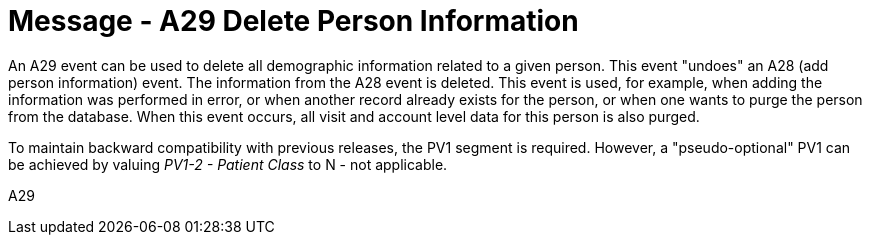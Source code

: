 = Message - A29 Delete Person Information
:v291_section: "3.3.29"
:v2_section_name: "ADT/ACK - Delete Person Information (Event A29)"
:generated: "Thu, 01 Aug 2024 15:25:17 -0600"

An A29 event can be used to delete all demographic information related to a given person. This event "undoes" an A28 (add person information) event. The information from the A28 event is deleted. This event is used, for example, when adding the information was performed in error, or when another record already exists for the person, or when one wants to purge the person from the database. When this event occurs, all visit and account level data for this person is also purged.

To maintain backward compatibility with previous releases, the PV1 segment is required. However, a "pseudo-optional" PV1 can be achieved by valuing _PV1-2 - Patient Class_ to N - not applicable.

[tabset]
A29








